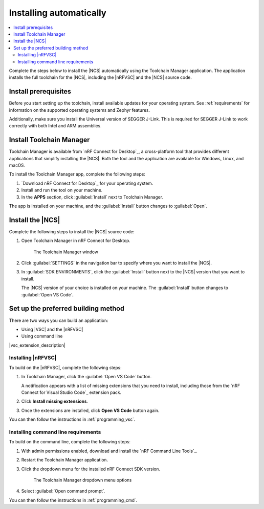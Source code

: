 .. _gs_app_tcm:
.. _gs_assistant:
.. _auto_installation:

Installing automatically
########################

.. contents::
   :local:
   :depth: 2

Complete the steps below to install the |NCS| automatically using the Toolchain Manager application.
The application installs the full toolchain for the |NCS|, including the |nRFVSC| and the |NCS| source code.

.. rst-class:: numbered-step

Install prerequisites
*********************

Before you start setting up the toolchain, install available updates for your operating system.
See :ref:`requirements` for information on the supported operating systems and Zephyr features.

Additionally, make sure you install the Universal version of SEGGER J-Link.
This is required for SEGGER J-Link to work correctly with both Intel and ARM assemblies.

.. _auto_installation_tcm_setup:

.. rst-class:: numbered-step

Install Toolchain Manager
*************************

Toolchain Manager is available from `nRF Connect for Desktop`_, a cross-platform tool that provides different applications that simplify installing the |NCS|.
Both the tool and the application are available for Windows, Linux, and macOS.

To install the Toolchain Manager app, complete the following steps:

1. `Download nRF Connect for Desktop`_ for your operating system.
#. Install and run the tool on your machine.
#. In the **APPS** section, click :guilabel:`Install` next to Toolchain Manager.

The app is installed on your machine, and the :guilabel:`Install` button changes to :guilabel:`Open`.

.. _auto_installation_ncs_tcm:

.. rst-class:: numbered-step

Install the |NCS|
*****************

Complete the following steps to install the |NCS| source code:

1. Open Toolchain Manager in nRF Connect for Desktop.

   .. figure:: images/gs-assistant_tm.png
      :alt: The Toolchain Manager window

      The Toolchain Manager window

#. Click :guilabel:`SETTINGS` in the navigation bar to specify where you want to install the |NCS|.
#. In :guilabel:`SDK ENVIRONMENTS`, click the :guilabel:`Install` button next to the |NCS| version that you want to install.

   The |NCS| version of your choice is installed on your machine.
   The :guilabel:`Install` button changes to :guilabel:`Open VS Code`.

.. _auto_installation_choose_building_method:

.. rst-class:: numbered-step

Set up the preferred building method
************************************

There are two ways you can build an application:

* Using |VSC| and the |nRFVSC|
* Using command line

|vsc_extension_description|

.. _auto_installation_choose_building_method_vsc:

Installing |nRFVSC|
===================

To build on the |nRFVSC|, complete the following steps:

#. In Toolchain Manager, click the :guilabel:`Open VS Code` button.

   A notification appears with a list of missing extensions that you need to install, including those from the `nRF Connect for Visual Studio Code`_ extension pack.
#. Click **Install missing extensions**.
#. Once the extensions are installed, click **Open VS Code** button again.

You can then follow the instructions in :ref:`programming_vsc`.

.. _auto_installation_choose_building_method_cl:

Installing command line requirements
====================================

To build on the command line, complete the following steps:

1. With admin permissions enabled, download and install the `nRF Command Line Tools`_.
#. Restart the Toolchain Manager application.
#. Click the dropdown menu for the installed nRF Connect SDK version.

   .. figure:: images/gs-assistant_tm_dropdown.png
      :alt: The Toolchain Manager dropdown menu for the installed nRF Connect SDK version, cropped

      The Toolchain Manager dropdown menu options

#. Select :guilabel:`Open command prompt`.

You can then follow the instructions in :ref:`programming_cmd`.
